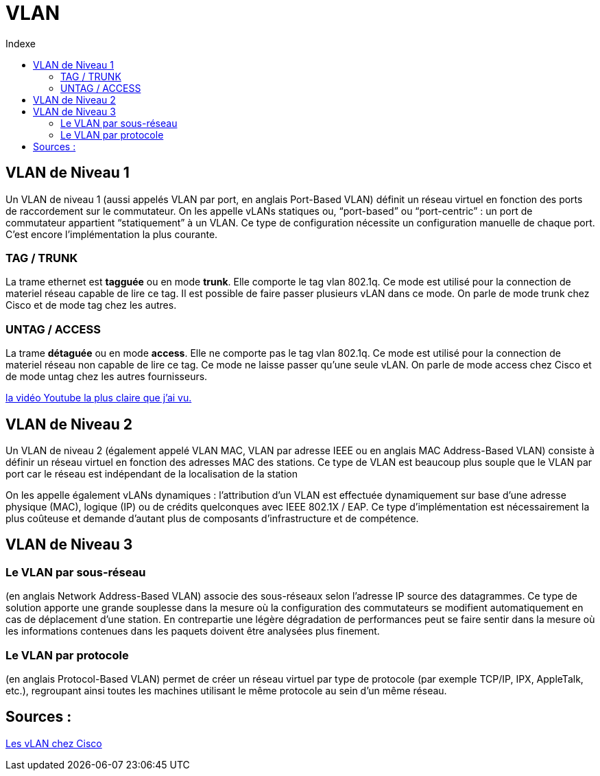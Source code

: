 :toc:
:toc-title: Indexe

= VLAN

== VLAN de Niveau 1

Un VLAN de niveau 1 (aussi appelés VLAN par port, en anglais Port-Based VLAN) définit un réseau virtuel en fonction des ports de raccordement sur le commutateur.
On les appelle vLANs statiques ou, “port-based” ou “port-centric” : un port de commutateur appartient “statiquement” à un VLAN. Ce type de configuration nécessite un configuration manuelle de chaque port. C’est encore l’implémentation la plus courante.

=== TAG / TRUNK

La trame ethernet est *tagguée* ou en mode *trunk*. Elle comporte le tag vlan 802.1q. Ce mode est utilisé pour la connection de materiel réseau capable de lire ce tag. Il est possible de faire passer plusieurs vLAN dans ce mode. On parle de mode trunk chez Cisco et de mode tag chez les autres. 

=== UNTAG / ACCESS

La trame *détaguée* ou en mode *access*. Elle ne comporte pas le tag vlan 802.1q. Ce mode est utilisé pour la connection de materiel réseau non capable de lire ce tag. Ce mode ne laisse passer qu'une seule vLAN. On parle de mode access chez Cisco et de mode untag chez les autres fournisseurs.

https://www.youtube.com/watch?v=A9lMH0ye1HU[la vidéo Youtube la plus claire que j'ai vu.]

== VLAN de Niveau 2

Un VLAN de niveau 2 (également appelé VLAN MAC, VLAN par adresse IEEE ou en anglais MAC Address-Based VLAN) consiste à définir un réseau virtuel en fonction des adresses MAC des stations. Ce type de VLAN est beaucoup plus souple que le VLAN par port car le réseau est indépendant de la localisation de la station

On les appelle également vLANs dynamiques : l’attribution d’un VLAN est effectuée dynamiquement sur base d’une adresse physique (MAC), logique (IP) ou de crédits quelconques avec IEEE 802.1X / EAP. Ce type d’implémentation est nécessairement la plus coûteuse et demande d’autant plus de composants d’infrastructure et de compétence.

== VLAN de Niveau 3

=== Le VLAN par sous-réseau

(en anglais Network Address-Based VLAN) associe des sous-réseaux selon l'adresse IP source des datagrammes. Ce type de solution apporte une grande souplesse dans la mesure où la configuration des commutateurs se modifient automatiquement en cas de déplacement d'une station. En contrepartie une légère dégradation de performances peut se faire sentir dans la mesure où les informations contenues dans les paquets doivent être analysées plus finement.

=== Le VLAN par protocole

(en anglais Protocol-Based VLAN) permet de créer un réseau virtuel par type de protocole (par exemple TCP/IP, IPX, AppleTalk, etc.), regroupant ainsi toutes les machines utilisant le même protocole au sein d'un même réseau.

== Sources :
https://cisco.goffinet.org/ccna/vlans/concepts-vlan-cisco/[Les vLAN chez Cisco]
